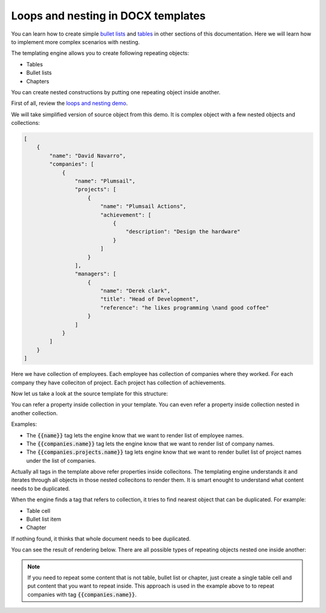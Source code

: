Loops and nesting in DOCX templates
===================================

You can learn how to create simple `bullet lists <./lists.html>`_ and `tables <./tables.html>`_ in other sections of this documentation. Here we will learn how to implement more complex scenarios with nesting. 

The templating engine allows you to create following repeating objects:

- Tables
- Bullet lists
- Chapters

You can create nested constructions by putting one repeating object inside another. 

First of all, review the `loops and nesting demo <./demos.html#loops-and-nesting>`_. 

We will take simplified version of source object from this demo. It is complex object with a few nested objects and collections:

.. code::

    [
        {
            "name": "David Navarro",
            "companies": [
                {
                    "name": "Plumsail",
                    "projects": [
                        {
                            "name": "Plumsail Actions",
                            "achievement": [
                                {
                                    "description": "Design the hardware"
                                }
                            ]
                        }
                    ],
                    "managers": [
                        {
                            "name": "Derek clark",
                            "title": "Head of Development",
                            "reference": "he likes programming \nand good coffee"
                        }
                    ]
                }
            ]
        }
    ]

Here we have collection of employees. Each employee has collection of companies where they worked. For each company they have colleciton of project. Each project has collection of achievements.

Now let us take a look at the source template for this structure:

.. image:: ../../_static/img/document-generation/loops-nesting-template.png
   :alt: Loops and nesting template

You can refer a property inside collection in your template. You can even refer a property inside collection nested in another collection.

Examples:

- The :code:`{{name}}` tag lets the engine know that we want to render list of employee names.
- The :code:`{{companies.name}}` tag lets the engine know that we want to render list of company names.
- The :code:`{{companies.projects.name}}` tag lets engine know that we want to render bullet list of project names under the list of companies.

Actually all tags in the template above refer properties inside collecitons. The templating engine understands it and iterates through all objects in those nested collecitons to render them. It is smart enought to understand what content needs to be duplicated.

When the engine finds a tag that refers to collection, it tries to find nearest object that can be duplicated. For example:

- Table cell
- Bullet list item
- Chapter

If nothing found, it thinks that whole document needs to bee duplicated.

You can see the result of rendering below. There are all possible types of repeating objects nested one inside another:

.. image:: ../../_static/img/document-generation/loops-nesting-result.png
   :alt: Loops and nesting result

.. note:: If you need to repeat some content that is not table, bullet list or chapter, just create a single table cell and put content that you want to repeat inside. This approach is used in the example above to to repeat companies with tag :code:`{{companies.name}}`.